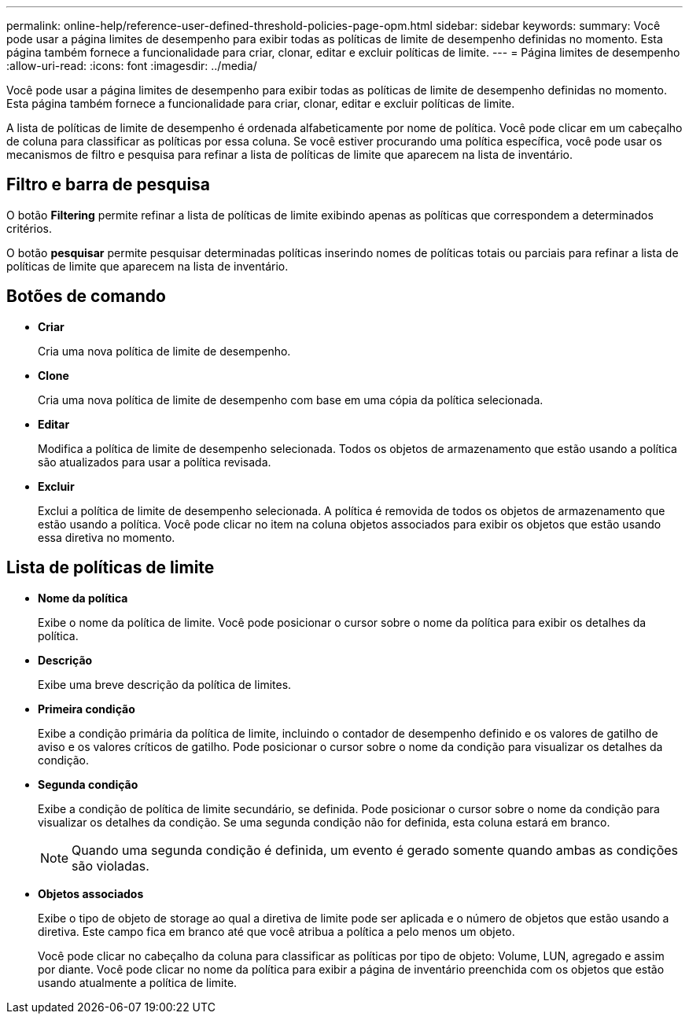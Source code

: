 ---
permalink: online-help/reference-user-defined-threshold-policies-page-opm.html 
sidebar: sidebar 
keywords:  
summary: Você pode usar a página limites de desempenho para exibir todas as políticas de limite de desempenho definidas no momento. Esta página também fornece a funcionalidade para criar, clonar, editar e excluir políticas de limite. 
---
= Página limites de desempenho
:allow-uri-read: 
:icons: font
:imagesdir: ../media/


[role="lead"]
Você pode usar a página limites de desempenho para exibir todas as políticas de limite de desempenho definidas no momento. Esta página também fornece a funcionalidade para criar, clonar, editar e excluir políticas de limite.

A lista de políticas de limite de desempenho é ordenada alfabeticamente por nome de política. Você pode clicar em um cabeçalho de coluna para classificar as políticas por essa coluna. Se você estiver procurando uma política específica, você pode usar os mecanismos de filtro e pesquisa para refinar a lista de políticas de limite que aparecem na lista de inventário.



== Filtro e barra de pesquisa

O botão *Filtering* permite refinar a lista de políticas de limite exibindo apenas as políticas que correspondem a determinados critérios.

O botão *pesquisar* permite pesquisar determinadas políticas inserindo nomes de políticas totais ou parciais para refinar a lista de políticas de limite que aparecem na lista de inventário.



== Botões de comando

* *Criar*
+
Cria uma nova política de limite de desempenho.

* *Clone*
+
Cria uma nova política de limite de desempenho com base em uma cópia da política selecionada.

* *Editar*
+
Modifica a política de limite de desempenho selecionada. Todos os objetos de armazenamento que estão usando a política são atualizados para usar a política revisada.

* *Excluir*
+
Exclui a política de limite de desempenho selecionada. A política é removida de todos os objetos de armazenamento que estão usando a política. Você pode clicar no item na coluna objetos associados para exibir os objetos que estão usando essa diretiva no momento.





== Lista de políticas de limite

* *Nome da política*
+
Exibe o nome da política de limite. Você pode posicionar o cursor sobre o nome da política para exibir os detalhes da política.

* *Descrição*
+
Exibe uma breve descrição da política de limites.

* *Primeira condição*
+
Exibe a condição primária da política de limite, incluindo o contador de desempenho definido e os valores de gatilho de aviso e os valores críticos de gatilho. Pode posicionar o cursor sobre o nome da condição para visualizar os detalhes da condição.

* *Segunda condição*
+
Exibe a condição de política de limite secundário, se definida. Pode posicionar o cursor sobre o nome da condição para visualizar os detalhes da condição. Se uma segunda condição não for definida, esta coluna estará em branco.

+
[NOTE]
====
Quando uma segunda condição é definida, um evento é gerado somente quando ambas as condições são violadas.

====
* *Objetos associados*
+
Exibe o tipo de objeto de storage ao qual a diretiva de limite pode ser aplicada e o número de objetos que estão usando a diretiva. Este campo fica em branco até que você atribua a política a pelo menos um objeto.

+
Você pode clicar no cabeçalho da coluna para classificar as políticas por tipo de objeto: Volume, LUN, agregado e assim por diante. Você pode clicar no nome da política para exibir a página de inventário preenchida com os objetos que estão usando atualmente a política de limite.


